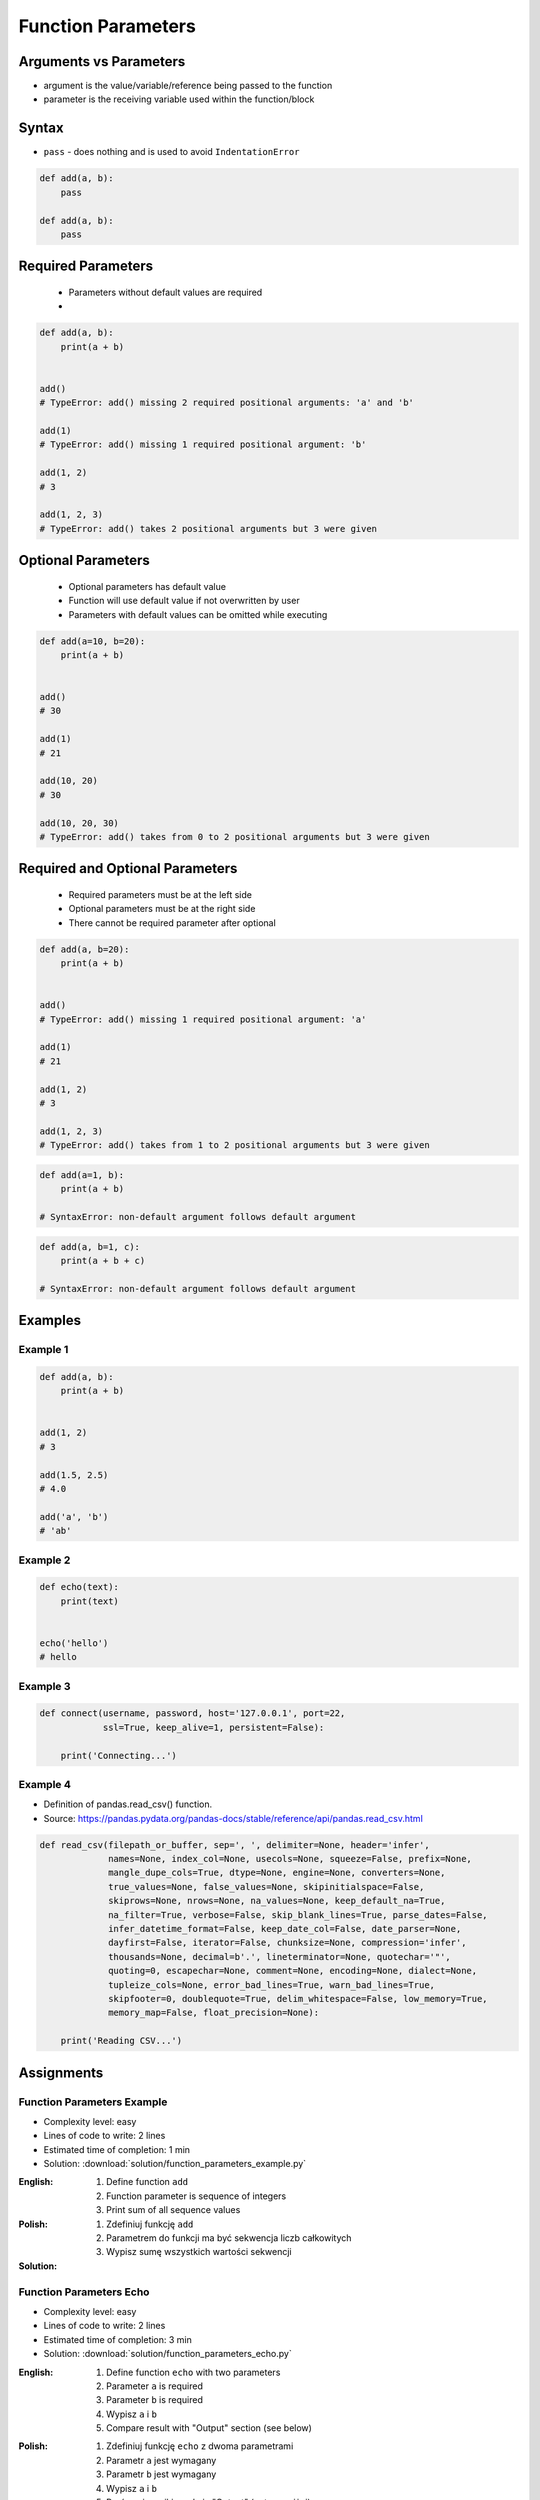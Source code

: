 *******************
Function Parameters
*******************


Arguments vs Parameters
=======================
* argument is the value/variable/reference being passed to the function
* parameter is the receiving variable used within the function/block


Syntax
======
* ``pass`` - does nothing and is used to avoid ``IndentationError``

.. code-block:: python
    :caption: Function definition with parameters

    def my_function(<parameters>):
        <do something>

.. code-block:: python

    def add(a, b):
        pass

    def add(a, b):
        pass


Required Parameters
===================
.. highlights::
    * Parameters without default values are required
    *

.. code-block:: python

    def add(a, b):
        print(a + b)


    add()
    # TypeError: add() missing 2 required positional arguments: 'a' and 'b'

    add(1)
    # TypeError: add() missing 1 required positional argument: 'b'

    add(1, 2)
    # 3

    add(1, 2, 3)
    # TypeError: add() takes 2 positional arguments but 3 were given


Optional Parameters
===================
.. highlights::
    * Optional parameters has default value
    * Function will use default value if not overwritten by user
    * Parameters with default values can be omitted while executing

.. code-block:: python

    def add(a=10, b=20):
        print(a + b)


    add()
    # 30

    add(1)
    # 21

    add(10, 20)
    # 30

    add(10, 20, 30)
    # TypeError: add() takes from 0 to 2 positional arguments but 3 were given


Required and Optional Parameters
================================
.. highlights::
    * Required parameters must be at the left side
    * Optional parameters must be at the right side
    * There cannot be required parameter after optional

.. code-block:: python

    def add(a, b=20):
        print(a + b)


    add()
    # TypeError: add() missing 1 required positional argument: 'a'

    add(1)
    # 21

    add(1, 2)
    # 3

    add(1, 2, 3)
    # TypeError: add() takes from 1 to 2 positional arguments but 3 were given

.. code-block:: python

    def add(a=1, b):
        print(a + b)

    # SyntaxError: non-default argument follows default argument

.. code-block:: python

    def add(a, b=1, c):
        print(a + b + c)

    # SyntaxError: non-default argument follows default argument


Examples
========

Example 1
---------
.. code-block:: python

    def add(a, b):
        print(a + b)


    add(1, 2)
    # 3

    add(1.5, 2.5)
    # 4.0

    add('a', 'b')
    # 'ab'

Example 2
---------
.. code-block:: python

    def echo(text):
        print(text)


    echo('hello')
    # hello

Example 3
---------
.. code-block:: python

    def connect(username, password, host='127.0.0.1', port=22,
                ssl=True, keep_alive=1, persistent=False):

        print('Connecting...')

Example 4
---------
* Definition of pandas.read_csv() function.
* Source:  https://pandas.pydata.org/pandas-docs/stable/reference/api/pandas.read_csv.html

.. code-block:: python

    def read_csv(filepath_or_buffer, sep=', ', delimiter=None, header='infer',
                 names=None, index_col=None, usecols=None, squeeze=False, prefix=None,
                 mangle_dupe_cols=True, dtype=None, engine=None, converters=None,
                 true_values=None, false_values=None, skipinitialspace=False,
                 skiprows=None, nrows=None, na_values=None, keep_default_na=True,
                 na_filter=True, verbose=False, skip_blank_lines=True, parse_dates=False,
                 infer_datetime_format=False, keep_date_col=False, date_parser=None,
                 dayfirst=False, iterator=False, chunksize=None, compression='infer',
                 thousands=None, decimal=b'.', lineterminator=None, quotechar='"',
                 quoting=0, escapechar=None, comment=None, encoding=None, dialect=None,
                 tupleize_cols=None, error_bad_lines=True, warn_bad_lines=True,
                 skipfooter=0, doublequote=True, delim_whitespace=False, low_memory=True,
                 memory_map=False, float_precision=None):

        print('Reading CSV...')


Assignments
===========

Function Parameters Example
---------------------------
* Complexity level: easy
* Lines of code to write: 2 lines
* Estimated time of completion: 1 min
* Solution: :download:`solution/function_parameters_example.py`

:English:
    #. Define function ``add``
    #. Function parameter is sequence of integers
    #. Print sum of all sequence values

:Polish:
    #. Zdefiniuj funkcję ``add``
    #. Parametrem do funkcji ma być sekwencja liczb całkowitych
    #. Wypisz sumę wszystkich wartości sekwencji

:Solution:
    .. literalinclude:: solution/function_parameters_example.py
        :language: python

Function Parameters Echo
------------------------
* Complexity level: easy
* Lines of code to write: 2 lines
* Estimated time of completion: 3 min
* Solution: :download:`solution/function_parameters_echo.py`

:English:
    #. Define function ``echo`` with two parameters
    #. Parameter ``a`` is required
    #. Parameter ``b`` is required
    #. Wypisz ``a`` i ``b``
    #. Compare result with "Output" section (see below)

:Polish:
    #. Zdefiniuj funkcję ``echo`` z dwoma parametrami
    #. Parametr ``a`` jest wymagany
    #. Parametr ``b`` jest wymagany
    #. Wypisz ``a`` i ``b``
    #. Porównaj wyniki z sekcją "Output" (patrz poniżej)

:Output:
    .. code-block:: python

        echo(1, 2)
        # a=1 b=2

        echo(3, 4)
        # a=3 b=4

Function Parameters Default
---------------------------
* Complexity level: easy
* Lines of code to write: 4 lines
* Estimated time of completion: 3 min
* Solution: :download:`solution/function_parameters_default.py`

:English:
    #. Define function ``default`` with two parameters
    #. Parameter ``a`` is required
    #. Parameter ``b`` is optional and has default value ``None``
    #. If only one argument was passed, consider second equal to the first one
    #. Wypisz ``a`` i ``b``
    #. Compare result with "Output" section (see below)

:Polish:
    #. Zdefiniuj funkcję ``default`` z dwoma parametrami
    #. Parametr ``a`` jest wymagany
    #. Parametr ``b`` jest opcjonalny i ma domyślną wartość ``None``
    #. Funkcja zwraca wynik pierwszego argumentu do potęgi drugiego
    #. Jeżeli tylko jeden argument był podany, przyjmij drugi równy pierwszemu
    #. Wypisz ``a`` i ``b``
    #. Porównaj wyniki z sekcją "Output" (patrz poniżej)

:Output:
    .. code-block:: python

        default(1)
        # a=1 b=1

        default(2, 3)
        # a=2 b=3
